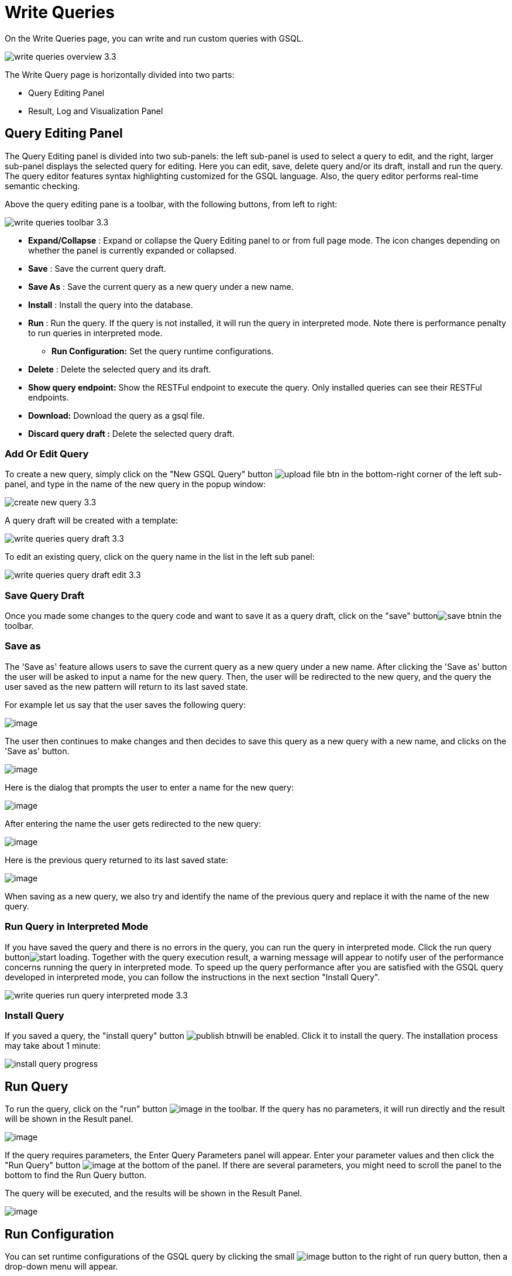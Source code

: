 = Write Queries

On the Write Queries page, you can write and run custom queries with GSQL.

image::write-queries-overview_3.3.png[]

The Write Query page is horizontally divided into two parts:

* Query Editing Panel
* Result, Log and Visualization Panel

== Query Editing Panel

The Query Editing panel is divided into two sub-panels: the left sub-panel is used to select a query to edit, and the right, larger sub-panel displays the selected query for editing. Here you can edit, save, delete query and/or its draft, install and run the query. The query editor features syntax highlighting customized for the GSQL language.  Also, the query editor performs real-time semantic checking.

Above the query editing pane is a toolbar, with the following buttons, from left to right:

image::write-queries-toolbar_3.3.png[]

* *Expand/Collapse* : Expand or collapse the Query Editing panel to or from full page mode. The icon changes depending on whether the panel is currently expanded or collapsed.
* *Save* : Save the current query draft.
* *Save As* : Save the current query as a new query under a new name.
* *Install* : Install the query into the database.
* *Run* : Run the query. If the query is not installed, it will run the query in interpreted mode. Note there is performance penalty to run queries in interpreted mode.
** *Run Configuration:* Set the query runtime configurations.
* *Delete* : Delete the selected query and its draft.
* *Show query endpoint:* Show the RESTFul endpoint to execute the query. Only installed queries can see their RESTFul endpoints.
* *Download:* Download the query as a gsql file.
* *Discard query draft :* Delete the selected query draft.

=== Add Or Edit Query

To create a new query, simply click on the "New GSQL Query" button image:upload_file_btn.png[] in the bottom-right corner of the left sub-panel, and type in the name of the new query in the popup window:

image::create_new_query_3.3.png[]

A query draft will be created with a template:

image::write-queries-query-draft_3.3.png[]

To edit an existing query, click on the query name in the list in the left sub panel:

image::write-queries-query-draft-edit_3.3.png[]

=== Save Query Draft

Once you made some changes to the query code and want to save it as a query draft, click on the "save" buttonimage:save_btn.png[]in the toolbar.

=== Save as

The 'Save as' feature allows users to save the current query as a new query under a new name.
After clicking the 'Save as' button the user will be asked to input a name for the new query.
Then, the user will be redirected to the new query, and the query the user saved as the new pattern will
return to its last saved state.

For example let us say that the user saves the following query: 

image:save-as_current-query.png[image]

The user then continues to make changes and then decides to save this query as a new query with a new name,
and clicks on the 'Save as' button.

image:save-as_query-with-changes.png[image]

Here is the dialog that prompts the user to enter a name for the new query: 

image:save-as-query_input-dialog.png[image]

After entering the name the user gets redirected to the new query:

image:save-as_new-query.png[image]

Here is the previous query returned to its last saved state:

image:save-as_last-saved-state-query.png[image]

When saving as a new query, we also try and identify the name of the previous query and replace it with the name
of the new query. 

=== Run Query in Interpreted Mode

If you have saved the query and there is no errors in the query, you can run the query in interpreted mode. Click the run query buttonimage:start_loading.png[]. Together with the query execution result, a warning message will appear to notify user of the performance concerns running the query in interpreted mode. To speed up the query performance after you are satisfied with the GSQL query developed in interpreted mode, you can follow the instructions in the next section "Install Query".

image::write-queries-run-query-interpreted-mode_3.3.png[]

=== Install Query

If you saved a query, the "install query" button image:publish_btn.png[]will be enabled. Click it to install the query. The installation process may take about 1 minute:

image::install_query_progress.png[]

== Run Query

To run the query, click on the "run"
button  image:run-installed-query.png[image] in the
toolbar. If the query has no parameters, it will run directly and the
result will be shown in the Result panel.

image:write-queries-run-query-installed_3.3.png[image]

If the query requires parameters, the Enter Query Parameters panel will
appear. Enter your parameter values and then click the "Run Query"
button image:run_query.png[image] at the bottom of
the panel. If there are several parameters, you might need to scroll the
panel to the bottom to find the Run Query button.

The query will be executed, and the results will be shown in the Result
Panel.

image:write-queries-run-install-query-with-param_3.3.png[image]

== Run Configuration

You can set runtime configurations of the GSQL query by clicking the
small  image:3.9.png[image] button to the
right of run query button, then a drop-down menu will appear.

image:write-queries-run-config_3.3.png[image]

Click the "Run configuration" item, and the Run Configuration panel will
be opened.

image:write-queries-use-default-timeout_3.3.png[image]

You can set GSQL query timeout here. By default, it uses the timeout of
TigerGraph configuration (specified by gadmin commands). You can change
it by unchecking the "Use default timeout" label, and then set a new
timeout:

image:write-queries-not-use-default-timeout_3.3.png[image]

Click the submit button
image:3.12.png[image]  to apply your
changes.

== Delete Query

Choose the query you want to delete and click on the "delete"
button image:delete_forever.png[image]. The query
will be deleted permanently.

== Show Query Endpoint

After finishing writing the GSQL queries and installing the queries, you
can access the queries via REST endpoints. By clicking the "show query
endpoint" button image:endpoint.png[image] , you can
see the format of the endpoint to access this query, so that you can
integrate the query with your applications.

image:show_query_endpoint.png[image]

== Download

You can download your query by click
image:write-queries-toolbar-download-single-query_3.3.png[image] , or download all your
queries as a tarball by click
image:write-queries-toolbar-download-all-queries_3.3.png[image]

== Delete query draft

You can delete your query draft by clicking
image:write-queries-toolbar-delete-query-draft_3.3.png[image] .

== Install All Queries

If you want to install all queries that you haven't installed yet, you
can click "Install all queries"
button image:install_all_queries.png[image] in GSQL
Queries list. After some verification time, a pop up window listing all queries to be installed will show:

image:install_all_query_list.png[image]

Click INSTALL button, then the listed queries will be installed:

image:installing_all_queries.png[image]

== Result Panel

The Result panel shows the result of the last run query. Each query
generates up to three types of result: visualized graph, JSON text, or
log messages. On the left is a toolbar with buttons for changing the the
panel size or for switching to a different type of result. The buttons,
from top to bottom, are the following:

[cols="^,<",options="header",]
|===
|menu option |functionality
| image:expand_panel.png[image]  |Expand/Collapse:
Expand or collapse the Result panel.

| image:schema-2.png[image]  |View schema:
Show the graph schema.

| image:visual-result.png[image]
|Visualize graph result: Show the visual result of the last run query.

| image:json-result.png[image]  |View JSON
result: Show the raw text result in JSON format of the last run query.

| image:visualize_log.png[image]  |View logs: Show
the log for the last run query.
|===

== View schema:

Viewing graph schema makes it more convenient for developers to refer to
the schema topology logic and easier to write correct GSQL queries.

image:schema.png[image]

== Visualize graph result

If the query execution result contains a graph structure, the result
will be visualized in this panel as a graph. The panel is the same as
the
xref:explore-graph/graph-exploration-panel.adoc[Explore
Graph panel]. The only difference is that each time you run a query, the previous result will be erased. In Explore Graph the results are added
incrementally.

image:visualize-view.png[image]

You can switch to the JSON Result panel to see the result in JSON
format.

== View JSON result

If there is no graph structure in the result, the result will be
displayed in this panel as a JSON object.

image:json-result.png[image]


== View logs

If a query ran successfully, the Query Log message will be "query ran
successfully" or something similar. If there was anything wrong when
executing your query, such as invalid parameters or runtime errors, an
error message will be shown in the Query Log panel:

image:log-view.png[image]

== Expand Panels

If you just want to focus on developing your query, or want to have more
space to view your result, click the Expand button
image:expand_panel.png[image]  in either the Query
Editing panel or the Result panel.

If you expand the Query Editing panel, it looks like this:

image:write-queries-expand-query-editor-panel_3.3.png[image]

If you expand the Result panel, it looks like this:

image:expanded-panel.png[image]

When the panel is expanded, the Expand button becomes the Collapse
button  image:collapse_btn.png[image] . Clicking it
will return the display to the split panel view.

